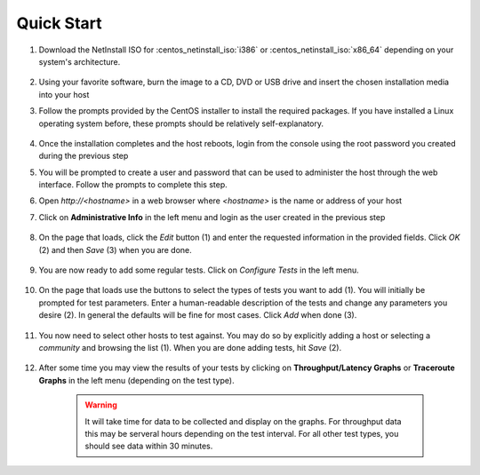 ***********
Quick Start
***********

#. Download the NetInstall ISO for :centos_netinstall_iso:`i386` or :centos_netinstall_iso:`x86_64` depending on your system's architecture.

        .. seealso:: The NetInstall is the recommended installation type, but for more information on other installation types see :doc:`install_getting`.
#. Using your favorite software, burn the image to a CD, DVD or USB drive and insert the chosen installation media into your host
#. Follow the prompts provided by the CentOS installer to install the required packages. If you have installed a Linux operating system before, these prompts should be relatively self-explanatory. 

        .. seealso:: For a complete walkthrough of these prompts see :doc:`install_centos_netinstall`
#. Once the installation completes and the host reboots, login from the console using the root password you created during the previous step
#. You will be prompted to create a user and password that can be used to administer the host through the web interface. Follow the prompts to complete this step.
    .. image:: images/install_config_first_time-user5.png
#. Open *http://<hostname>* in a web browser where *<hostname>* is the name or address of your host
#. Click on **Administrative Info** in the left menu and login as the user created in the previous step
    
    .. image:: images/install_quick_start-admininfo.png
#. On the page that loads, click the *Edit* button (1) and enter the requested information in the provided fields. Click *OK* (2) and then *Save* (3) when you are done.

    .. image:: images/install_quick_start-admininfo2.png
    .. seealso:: For more information on updating administrative information see :doc:`manage_admin_info`
#. You are now ready to add some regular tests. Click on *Configure Tests* in the left menu.

    .. image:: images/install_quick_start-configtests1.png
#. On the page that loads use the buttons to select the types of tests you want to add (1). You will initially be prompted for test parameters. Enter a human-readable description of the tests and change any parameters you desire (2). In general the defaults will be fine for most cases. Click *Add* when done (3).

    .. image:: images/install_quick_start-configtests2.png
#. You now need to select other hosts to test against. You may do so by explicitly adding a host or selecting a *community* and browsing the list (1). When you are done adding tests, hit *Save* (2).

    .. image:: images/install_quick_start-configtests3.png
    .. seealso:: For more information on adding regular tests see :doc:`manage_regular_tests`
#. After some time you may view the results of your tests by clicking on **Throughput/Latency Graphs** or **Traceroute Graphs** in the left menu (depending on the test type).

    .. image:: images/install_quick_start-graphs.png

    .. warning:: It will take time for data to be collected and display on the graphs. For throughput data this may be serveral hours depending on the test interval. For all other test types, you should see data within 30 minutes.
    .. seealso:: For more information on using the graphs :doc:`using_graphs`


